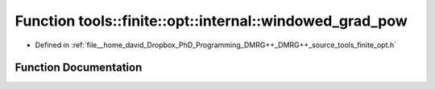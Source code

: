 .. _exhale_function_namespacetools_1_1finite_1_1opt_1_1internal_1a79ce5fcab0cb78cc92f18b0d9a7e4b5c:

Function tools::finite::opt::internal::windowed_grad_pow
========================================================

- Defined in :ref:`file__home_david_Dropbox_PhD_Programming_DMRG++_DMRG++_source_tools_finite_opt.h`


Function Documentation
----------------------


.. doxygenfunction:: tools::finite::opt::internal::windowed_grad_pow(double, double)
